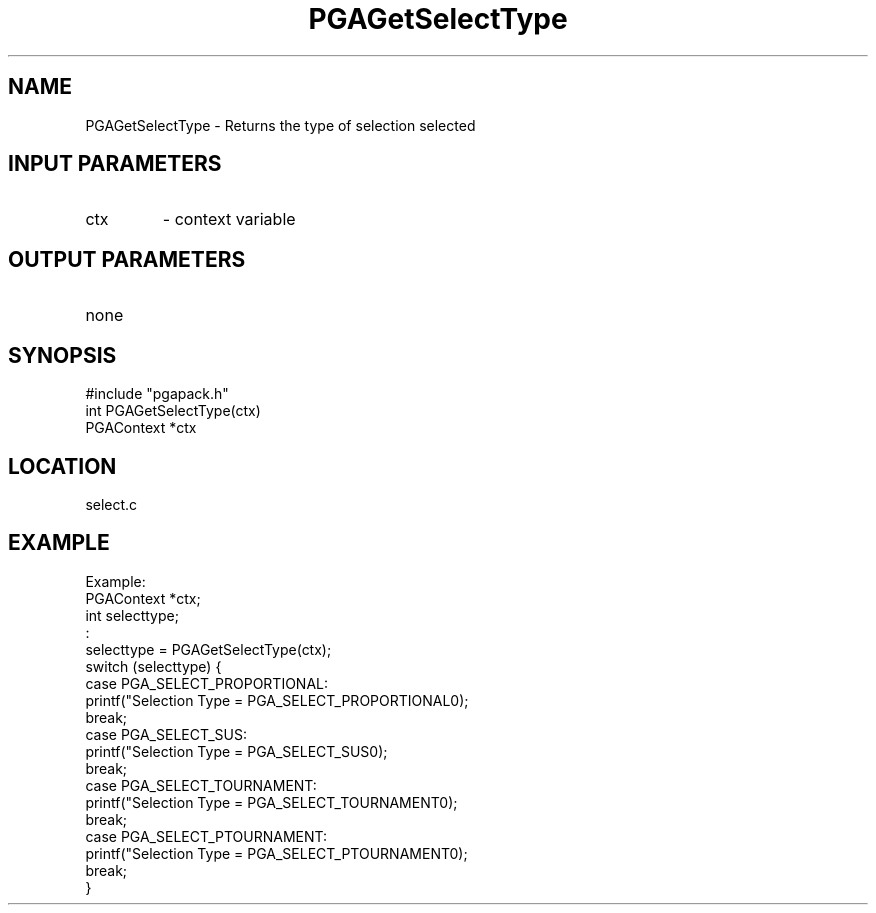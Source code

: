.TH PGAGetSelectType 3 "05/01/95" " " "PGAPack"
.SH NAME
PGAGetSelectType \- Returns the type of selection selected
.SH INPUT PARAMETERS
.PD 0
.TP
ctx
- context variable
.PD 1
.SH OUTPUT PARAMETERS
.PD 0
.TP
none

.PD 1
.SH SYNOPSIS
.nf
#include "pgapack.h"
int  PGAGetSelectType(ctx)
PGAContext *ctx
.fi
.SH LOCATION
select.c
.SH EXAMPLE
.nf
Example:
PGAContext *ctx;
int selecttype;
:
selecttype = PGAGetSelectType(ctx);
switch (selecttype) {
case PGA_SELECT_PROPORTIONAL:
printf("Selection Type = PGA_SELECT_PROPORTIONAL\n");
break;
case PGA_SELECT_SUS:
printf("Selection Type = PGA_SELECT_SUS\n");
break;
case PGA_SELECT_TOURNAMENT:
printf("Selection Type = PGA_SELECT_TOURNAMENT\n");
break;
case PGA_SELECT_PTOURNAMENT:
printf("Selection Type = PGA_SELECT_PTOURNAMENT\n");
break;
}

.fi
